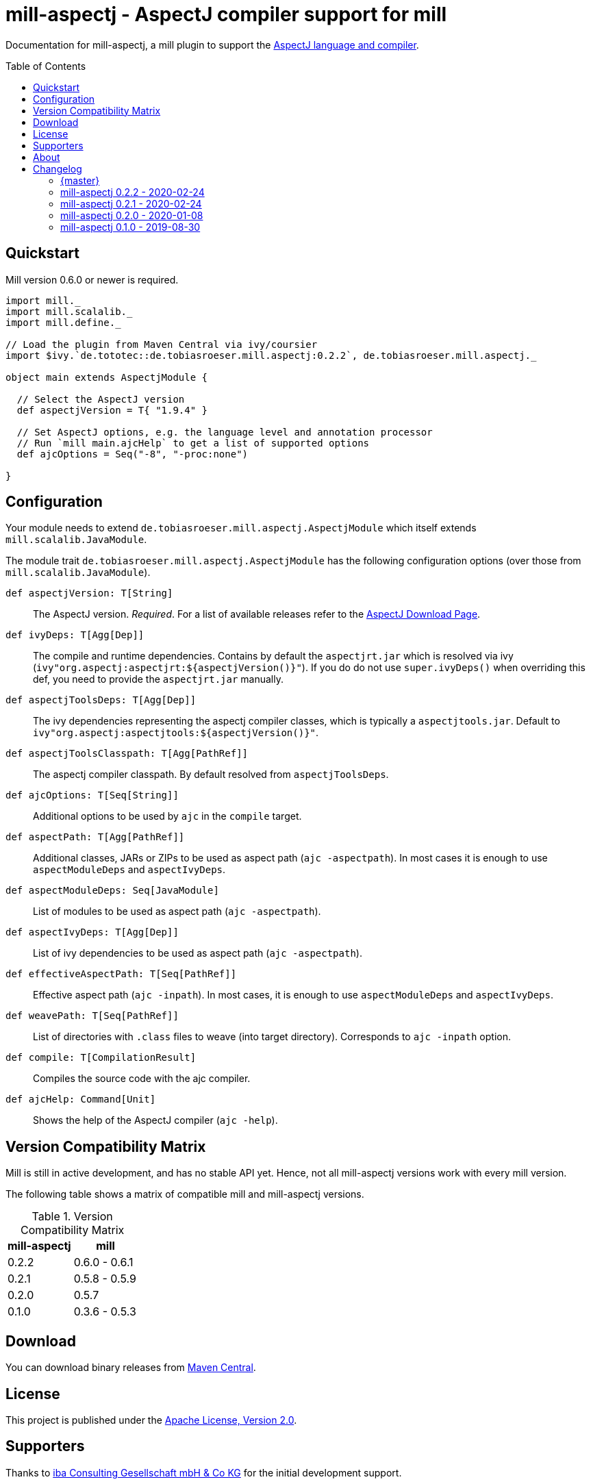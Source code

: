 
= mill-aspectj - AspectJ compiler support for mill
:version: 0.2.2
:projectHome: https://github.com/lefou/mill-aspectj
:aspectjVersion: 1.9.4
:mill-version: 0.6.0
:toc:
:toc-placement: preamble

ifdef::env-github[]
image:https://travis-ci.org/lefou/mill-aspectj.svg?branch=master["Build Status", link="https://travis-ci.org/lefou/mill-aspectj"]
endif::[]

Documentation for mill-aspectj, a mill plugin to support the https://projects.eclipse.org/projects/tools.aspectj[AspectJ language and compiler].

== Quickstart

Mill version {mill-version} or newer is required.

[source,scala,subs="attributes,verbatim"]
----
import mill._
import mill.scalalib._
import mill.define._

// Load the plugin from Maven Central via ivy/coursier
import $ivy.`de.tototec::de.tobiasroeser.mill.aspectj:{version}`, de.tobiasroeser.mill.aspectj._

object main extends AspectjModule {

  // Select the AspectJ version
  def aspectjVersion = T{ "{aspectjVersion}" }

  // Set AspectJ options, e.g. the language level and annotation processor
  // Run `mill main.ajcHelp` to get a list of supported options
  def ajcOptions = Seq("-8", "-proc:none")

}
----

== Configuration

Your module needs to extend `de.tobiasroeser.mill.aspectj.AspectjModule` which itself extends `mill.scalalib.JavaModule`.

The module trait `de.tobiasroeser.mill.aspectj.AspectjModule` has the following configuration options (over those from `mill.scalalib.JavaModule`).

`def aspectjVersion: T[String]`::
  The AspectJ version. _Required_.
  For a list of available releases refer to the https://www.eclipse.org/aspectj/downloads.php[AspectJ Download Page].

`def ivyDeps: T[Agg[Dep]]`::
  The compile and runtime dependencies.
  Contains by default the `aspectjrt.jar` which is resolved via ivy (`ivy"org.aspectj:aspectjrt:${aspectjVersion()}"`).
  If you do do not use `super.ivyDeps()` when overriding this def, you need to provide the `aspectjrt.jar` manually.

`def aspectjToolsDeps: T[Agg[Dep]]`::
  The ivy dependencies representing the aspectj compiler classes, which is typically a `aspectjtools.jar`.
  Default to `ivy"org.aspectj:aspectjtools:${aspectjVersion()}"`.

`def aspectjToolsClasspath: T[Agg[PathRef]]`::
  The aspectj compiler classpath.
  By default resolved from `aspectjToolsDeps`.

`def ajcOptions: T[Seq[String]]`::
  Additional options to be used by `ajc` in the `compile` target.

`def aspectPath: T[Agg[PathRef]]`::
  Additional classes, JARs or ZIPs to be used as aspect path (`ajc -aspectpath`).
  In most cases it is enough to use `aspectModuleDeps` and `aspectIvyDeps`.

`def aspectModuleDeps: Seq[JavaModule]`::
  List of modules to be used as aspect path (`ajc -aspectpath`).

`def aspectIvyDeps: T[Agg[Dep]]`::
  List of ivy dependencies to be used as aspect path (`ajc -aspectpath`).

`def effectiveAspectPath: T[Seq[PathRef]]`::
  Effective aspect path (`ajc -inpath`).
  In most cases, it is enough to use `aspectModuleDeps` and `aspectIvyDeps`.

`def weavePath: T[Seq[PathRef]]`::
  List of directories with `.class` files to weave (into target directory).
  Corresponds to `ajc -inpath` option.

`def compile: T[CompilationResult]`::
  Compiles the source code with the ajc compiler.

`def ajcHelp: Command[Unit]`::
  Shows the help of the AspectJ compiler (`ajc -help`).

== Version Compatibility Matrix

Mill is still in active development, and has no stable API yet.
Hence, not all mill-aspectj versions work with every mill version.

The following table shows a matrix of compatible mill and mill-aspectj versions.

.Version Compatibility Matrix
[options="header"]
|===
| mill-aspectj | mill
| 0.2.2 | 0.6.0 - 0.6.1
| 0.2.1 | 0.5.8 - 0.5.9
| 0.2.0 | 0.5.7
| 0.1.0 | 0.3.6 - 0.5.3
|===

== Download

You can download binary releases from https://search.maven.org/search?q=a:de.tobiasroeser.mill.aspectj_2.12%20g:de.tototec[Maven Central].

== License

This project is published under the https://www.apache.org/licenses/LICENSE-2.0[Apache License, Version 2.0].

== Supporters

Thanks to https://iba-cg.de/[iba Consulting Gesellschaft mbH & Co KG] for the initial development support.

== About

mill::
  https://github.com/lihaoyi/mill[Mill] is a Scala-based open source build tool.
  In my opinion the best build tool for the JVM.
  It is fast, reliable and easy to understand.

me::
+
--
https://github.com/lefou/[I'm] a professional software developer and love to do open source.
I'm actively developing and maintaining mill as well as https://github.com/lefou?utf8=%E2%9C%93&tab=repositories&q=topic%3Amill&type=&language=[several mill plugins].

If you like my work, please star it on GitHub. You can also support me via https://github.com/sponsors/lefou[GitHub Sponsors].
--

Contributing::
  If you found a bug or have a feature request, please open a {projectHome}/issues[new issue on GitHub].
  I also accept {projectHome}/pulls[pull requests on GitHub].


== Changelog

=== {master}
:version: master
:prev-version: 0.2.2
:github-milestone: 2

* Splitted out new api and worker package to access Aspectj Java API instead of reflection
* Removed need to use a Java SecurityManager to trap `System.exit()` calls
* Made concurrent runs of the compiler configurable

_See
ifeval::["{github-milestone}" != ""]
https://github.com/lefou/mill-kotlin/milestone/{github-milestone}?closed=1[milstone {version}]
and the
endif::[]
https://github.com/lefou/mill-kotlin/compare/{prev-version}...{version}[list of commits]_

=== mill-aspectj 0.2.2 - 2020-02-24
:version: 0.2.2
:prev-version: 0.2.1
:github-milestone:

* Version bump mill API to 0.6.0

_See
ifeval::["{github-milestone}" != ""]
https://github.com/lefou/mill-kotlin/milestone/{github-milestone}?closed=1[milstone {version}]
and the
endif::[]
https://github.com/lefou/mill-kotlin/compare/{prev-version}...{version}[list of commits]_

=== mill-aspectj 0.2.1 - 2020-02-24
:version: 0.2.1
:prev-version: 0.2.0
:github-milestone:

* Version bump mill API to 0.5.8

_See
ifeval::["{github-milestone}" != ""]
https://github.com/lefou/mill-kotlin/milestone/{github-milestone}?closed=1[milstone {version}]
and the
endif::[]
https://github.com/lefou/mill-kotlin/compare/{prev-version}...{version}[list of commits]_

=== mill-aspectj 0.2.0 - 2020-01-08
:version: 0.2.0
:prev-version: 0.1.0
:github-milestone: 1

* Share ajc compiler instance between module
* Version bump mill API to 0.5.7

_See
ifeval::["{github-milestone}" != ""]
https://github.com/lefou/mill-kotlin/milestone/{github-milestone}?closed=1[milstone {version}]
and the
endif::[]
https://github.com/lefou/mill-kotlin/compare/{prev-version}...{version}[list of commits]_

=== mill-aspectj 0.1.0 - 2019-08-30

* Initial public release
